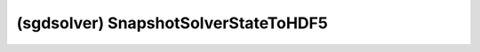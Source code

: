 ##############################################################################
(sgdsolver) SnapshotSolverStateToHDF5
##############################################################################
